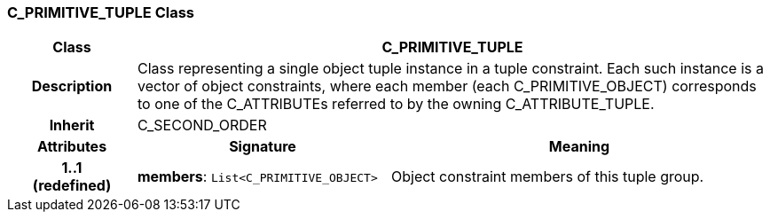 === C_PRIMITIVE_TUPLE Class

[cols="^1,2,3"]
|===
h|*Class*
2+^h|*C_PRIMITIVE_TUPLE*

h|*Description*
2+a|Class representing a single object tuple instance in a tuple constraint. Each such instance is a vector of object constraints, where each member (each C_PRIMITIVE_OBJECT) corresponds to one of the C_ATTRIBUTEs referred to by the owning C_ATTRIBUTE_TUPLE.

h|*Inherit*
2+|C_SECOND_ORDER

h|*Attributes*
^h|*Signature*
^h|*Meaning*

h|*1..1 +
(redefined)*
|*members*: `List<C_PRIMITIVE_OBJECT>`
a|Object constraint members of this tuple group.
|===
